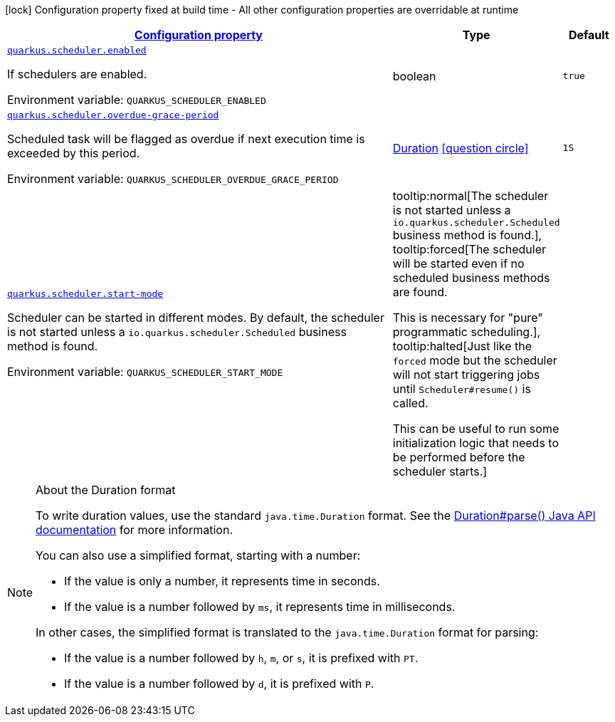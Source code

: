 
:summaryTableId: quarkus-scheduler-scheduler-runtime-config
[.configuration-legend]
icon:lock[title=Fixed at build time] Configuration property fixed at build time - All other configuration properties are overridable at runtime
[.configuration-reference, cols="80,.^10,.^10"]
|===

h|[[quarkus-scheduler-scheduler-runtime-config_configuration]]link:#quarkus-scheduler-scheduler-runtime-config_configuration[Configuration property]

h|Type
h|Default

a| [[quarkus-scheduler-scheduler-runtime-config_quarkus.scheduler.enabled]]`link:#quarkus-scheduler-scheduler-runtime-config_quarkus.scheduler.enabled[quarkus.scheduler.enabled]`


[.description]
--
If schedulers are enabled.

ifdef::add-copy-button-to-env-var[]
Environment variable: env_var_with_copy_button:+++QUARKUS_SCHEDULER_ENABLED+++[]
endif::add-copy-button-to-env-var[]
ifndef::add-copy-button-to-env-var[]
Environment variable: `+++QUARKUS_SCHEDULER_ENABLED+++`
endif::add-copy-button-to-env-var[]
--|boolean 
|`true`


a| [[quarkus-scheduler-scheduler-runtime-config_quarkus.scheduler.overdue-grace-period]]`link:#quarkus-scheduler-scheduler-runtime-config_quarkus.scheduler.overdue-grace-period[quarkus.scheduler.overdue-grace-period]`


[.description]
--
Scheduled task will be flagged as overdue if next execution time is exceeded by this period.

ifdef::add-copy-button-to-env-var[]
Environment variable: env_var_with_copy_button:+++QUARKUS_SCHEDULER_OVERDUE_GRACE_PERIOD+++[]
endif::add-copy-button-to-env-var[]
ifndef::add-copy-button-to-env-var[]
Environment variable: `+++QUARKUS_SCHEDULER_OVERDUE_GRACE_PERIOD+++`
endif::add-copy-button-to-env-var[]
--|link:https://docs.oracle.com/javase/8/docs/api/java/time/Duration.html[Duration]
  link:#duration-note-anchor-{summaryTableId}[icon:question-circle[], title=More information about the Duration format]
|`1S`


a| [[quarkus-scheduler-scheduler-runtime-config_quarkus.scheduler.start-mode]]`link:#quarkus-scheduler-scheduler-runtime-config_quarkus.scheduler.start-mode[quarkus.scheduler.start-mode]`


[.description]
--
Scheduler can be started in different modes. By default, the scheduler is not started unless a `io.quarkus.scheduler.Scheduled` business method is found.

ifdef::add-copy-button-to-env-var[]
Environment variable: env_var_with_copy_button:+++QUARKUS_SCHEDULER_START_MODE+++[]
endif::add-copy-button-to-env-var[]
ifndef::add-copy-button-to-env-var[]
Environment variable: `+++QUARKUS_SCHEDULER_START_MODE+++`
endif::add-copy-button-to-env-var[]
-- a|
tooltip:normal[The scheduler is not started unless a `io.quarkus.scheduler.Scheduled` business method is found.], tooltip:forced[The scheduler will be started even if no scheduled business methods are found.

This is necessary for "pure" programmatic scheduling.], tooltip:halted[Just like the `forced` mode but the scheduler will not start triggering jobs until `Scheduler++#++resume()` is called.

This can be useful to run some initialization logic that needs to be performed before the scheduler starts.] 
|

|===
ifndef::no-duration-note[]
[NOTE]
[id='duration-note-anchor-{summaryTableId}']
.About the Duration format
====
To write duration values, use the standard `java.time.Duration` format.
See the link:https://docs.oracle.com/en/java/javase/11/docs/api/java.base/java/time/Duration.html#parse(java.lang.CharSequence)[Duration#parse() Java API documentation] for more information.

You can also use a simplified format, starting with a number:

* If the value is only a number, it represents time in seconds.
* If the value is a number followed by `ms`, it represents time in milliseconds.

In other cases, the simplified format is translated to the `java.time.Duration` format for parsing:

* If the value is a number followed by `h`, `m`, or `s`, it is prefixed with `PT`.
* If the value is a number followed by `d`, it is prefixed with `P`.
====
endif::no-duration-note[]
